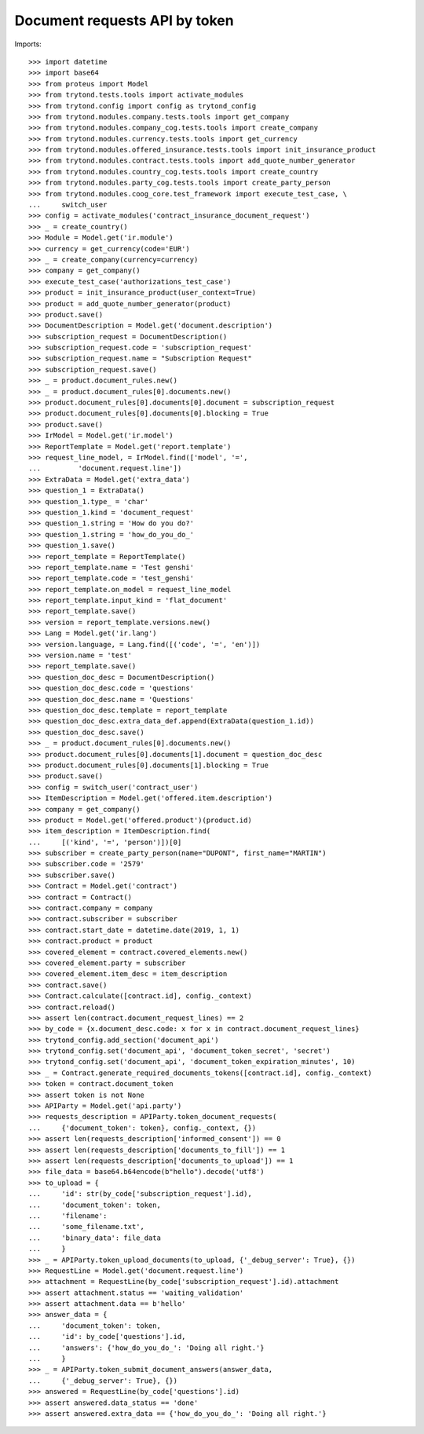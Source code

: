 ===============================
Document requests API by token
===============================

Imports::

    >>> import datetime
    >>> import base64
    >>> from proteus import Model
    >>> from trytond.tests.tools import activate_modules
    >>> from trytond.config import config as trytond_config
    >>> from trytond.modules.company.tests.tools import get_company
    >>> from trytond.modules.company_cog.tests.tools import create_company
    >>> from trytond.modules.currency.tests.tools import get_currency
    >>> from trytond.modules.offered_insurance.tests.tools import init_insurance_product
    >>> from trytond.modules.contract.tests.tools import add_quote_number_generator
    >>> from trytond.modules.country_cog.tests.tools import create_country
    >>> from trytond.modules.party_cog.tests.tools import create_party_person
    >>> from trytond.modules.coog_core.test_framework import execute_test_case, \
    ...     switch_user
    >>> config = activate_modules('contract_insurance_document_request')
    >>> _ = create_country()
    >>> Module = Model.get('ir.module')
    >>> currency = get_currency(code='EUR')
    >>> _ = create_company(currency=currency)
    >>> company = get_company()
    >>> execute_test_case('authorizations_test_case')
    >>> product = init_insurance_product(user_context=True)
    >>> product = add_quote_number_generator(product)
    >>> product.save()
    >>> DocumentDescription = Model.get('document.description')
    >>> subscription_request = DocumentDescription()
    >>> subscription_request.code = 'subscription_request'
    >>> subscription_request.name = "Subscription Request"
    >>> subscription_request.save()
    >>> _ = product.document_rules.new()
    >>> _ = product.document_rules[0].documents.new()
    >>> product.document_rules[0].documents[0].document = subscription_request
    >>> product.document_rules[0].documents[0].blocking = True
    >>> product.save()
    >>> IrModel = Model.get('ir.model')
    >>> ReportTemplate = Model.get('report.template')
    >>> request_line_model, = IrModel.find(['model', '=',
    ...         'document.request.line'])
    >>> ExtraData = Model.get('extra_data')
    >>> question_1 = ExtraData()
    >>> question_1.type_ = 'char'
    >>> question_1.kind = 'document_request'
    >>> question_1.string = 'How do you do?'
    >>> question_1.string = 'how_do_you_do_'
    >>> question_1.save()
    >>> report_template = ReportTemplate()
    >>> report_template.name = 'Test genshi'
    >>> report_template.code = 'test_genshi'
    >>> report_template.on_model = request_line_model
    >>> report_template.input_kind = 'flat_document'
    >>> report_template.save()
    >>> version = report_template.versions.new()
    >>> Lang = Model.get('ir.lang')
    >>> version.language, = Lang.find([('code', '=', 'en')])
    >>> version.name = 'test'
    >>> report_template.save()
    >>> question_doc_desc = DocumentDescription()
    >>> question_doc_desc.code = 'questions'
    >>> question_doc_desc.name = 'Questions'
    >>> question_doc_desc.template = report_template
    >>> question_doc_desc.extra_data_def.append(ExtraData(question_1.id))
    >>> question_doc_desc.save()
    >>> _ = product.document_rules[0].documents.new()
    >>> product.document_rules[0].documents[1].document = question_doc_desc
    >>> product.document_rules[0].documents[1].blocking = True
    >>> product.save()
    >>> config = switch_user('contract_user')
    >>> ItemDescription = Model.get('offered.item.description')
    >>> company = get_company()
    >>> product = Model.get('offered.product')(product.id)
    >>> item_description = ItemDescription.find(
    ...     [('kind', '=', 'person')])[0]
    >>> subscriber = create_party_person(name="DUPONT", first_name="MARTIN")
    >>> subscriber.code = '2579'
    >>> subscriber.save()
    >>> Contract = Model.get('contract')
    >>> contract = Contract()
    >>> contract.company = company
    >>> contract.subscriber = subscriber
    >>> contract.start_date = datetime.date(2019, 1, 1)
    >>> contract.product = product
    >>> covered_element = contract.covered_elements.new()
    >>> covered_element.party = subscriber
    >>> covered_element.item_desc = item_description
    >>> contract.save()
    >>> Contract.calculate([contract.id], config._context)
    >>> contract.reload()
    >>> assert len(contract.document_request_lines) == 2
    >>> by_code = {x.document_desc.code: x for x in contract.document_request_lines}
    >>> trytond_config.add_section('document_api')
    >>> trytond_config.set('document_api', 'document_token_secret', 'secret')
    >>> trytond_config.set('document_api', 'document_token_expiration_minutes', 10)
    >>> _ = Contract.generate_required_documents_tokens([contract.id], config._context)
    >>> token = contract.document_token
    >>> assert token is not None
    >>> APIParty = Model.get('api.party')
    >>> requests_description = APIParty.token_document_requests(
    ...     {'document_token': token}, config._context, {})
    >>> assert len(requests_description['informed_consent']) == 0
    >>> assert len(requests_description['documents_to_fill']) == 1
    >>> assert len(requests_description['documents_to_upload']) == 1
    >>> file_data = base64.b64encode(b"hello").decode('utf8')
    >>> to_upload = {
    ...     'id': str(by_code['subscription_request'].id),
    ...     'document_token': token,
    ...     'filename':
    ...     'some_filename.txt',
    ...     'binary_data': file_data
    ...     }
    >>> _ = APIParty.token_upload_documents(to_upload, {'_debug_server': True}, {})
    >>> RequestLine = Model.get('document.request.line')
    >>> attachment = RequestLine(by_code['subscription_request'].id).attachment
    >>> assert attachment.status == 'waiting_validation'
    >>> assert attachment.data == b'hello'
    >>> answer_data = {
    ...     'document_token': token,
    ...     'id': by_code['questions'].id,
    ...     'answers': {'how_do_you_do_': 'Doing all right.'}
    ...     }
    >>> _ = APIParty.token_submit_document_answers(answer_data,
    ...     {'_debug_server': True}, {})
    >>> answered = RequestLine(by_code['questions'].id)
    >>> assert answered.data_status == 'done'
    >>> assert answered.extra_data == {'how_do_you_do_': 'Doing all right.'}
